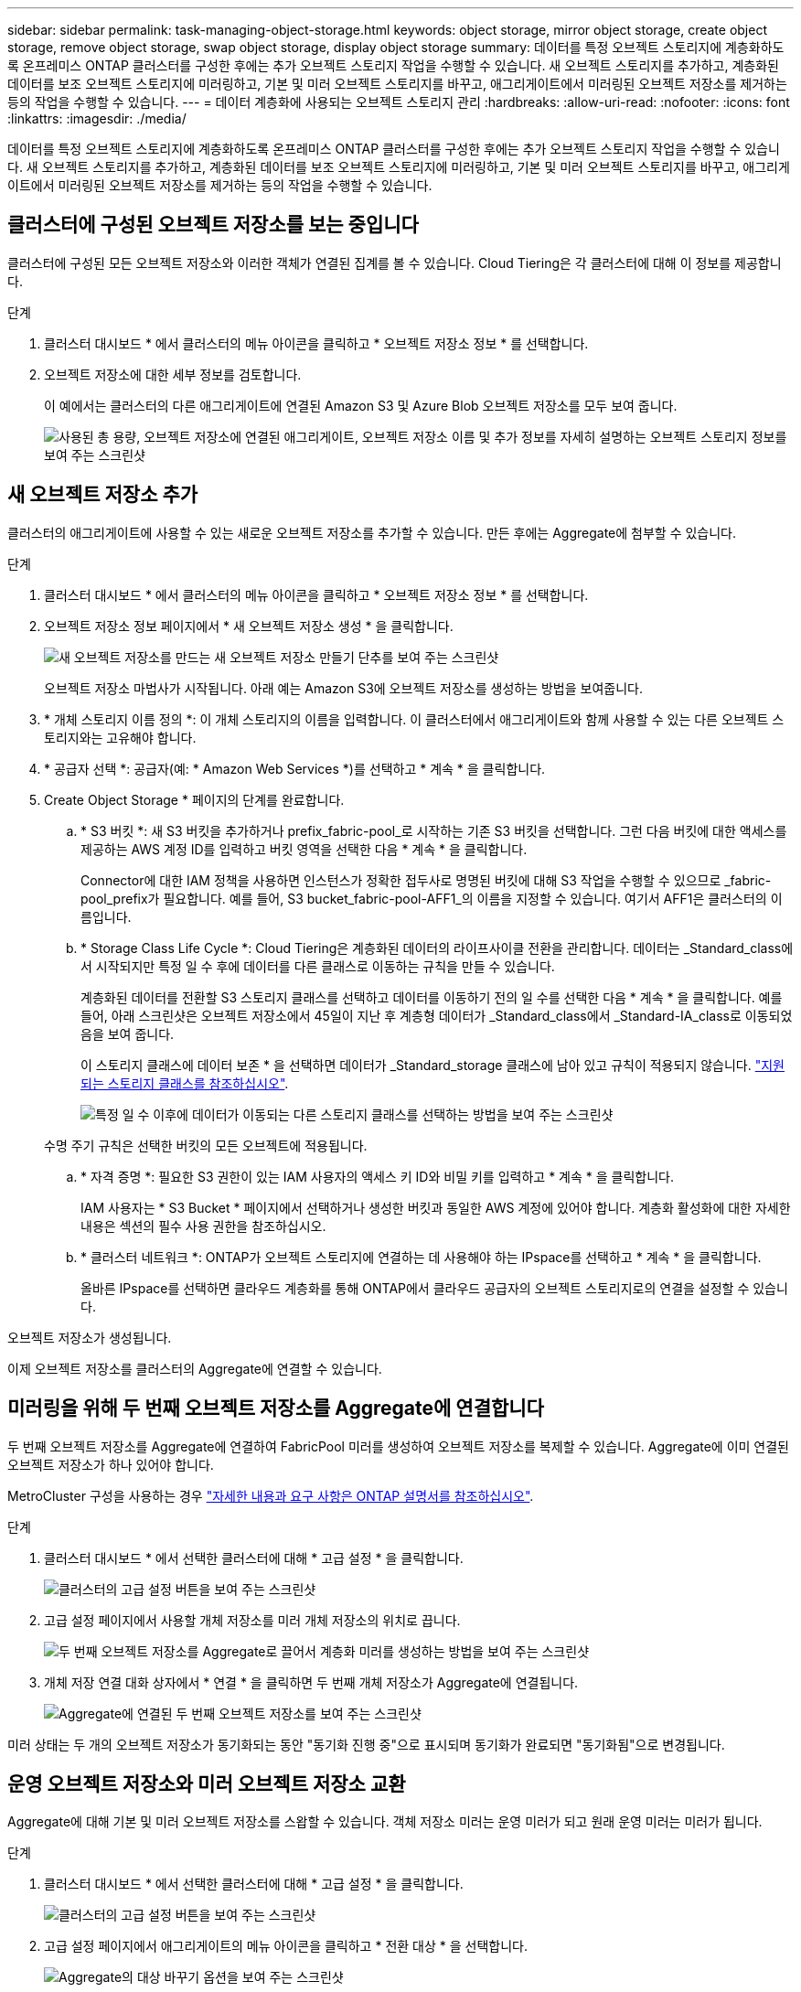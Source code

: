 ---
sidebar: sidebar 
permalink: task-managing-object-storage.html 
keywords: object storage, mirror object storage, create object storage, remove object storage, swap object storage, display object storage 
summary: 데이터를 특정 오브젝트 스토리지에 계층화하도록 온프레미스 ONTAP 클러스터를 구성한 후에는 추가 오브젝트 스토리지 작업을 수행할 수 있습니다. 새 오브젝트 스토리지를 추가하고, 계층화된 데이터를 보조 오브젝트 스토리지에 미러링하고, 기본 및 미러 오브젝트 스토리지를 바꾸고, 애그리게이트에서 미러링된 오브젝트 저장소를 제거하는 등의 작업을 수행할 수 있습니다. 
---
= 데이터 계층화에 사용되는 오브젝트 스토리지 관리
:hardbreaks:
:allow-uri-read: 
:nofooter: 
:icons: font
:linkattrs: 
:imagesdir: ./media/


[role="lead"]
데이터를 특정 오브젝트 스토리지에 계층화하도록 온프레미스 ONTAP 클러스터를 구성한 후에는 추가 오브젝트 스토리지 작업을 수행할 수 있습니다. 새 오브젝트 스토리지를 추가하고, 계층화된 데이터를 보조 오브젝트 스토리지에 미러링하고, 기본 및 미러 오브젝트 스토리지를 바꾸고, 애그리게이트에서 미러링된 오브젝트 저장소를 제거하는 등의 작업을 수행할 수 있습니다.



== 클러스터에 구성된 오브젝트 저장소를 보는 중입니다

클러스터에 구성된 모든 오브젝트 저장소와 이러한 객체가 연결된 집계를 볼 수 있습니다. Cloud Tiering은 각 클러스터에 대해 이 정보를 제공합니다.

.단계
. 클러스터 대시보드 * 에서 클러스터의 메뉴 아이콘을 클릭하고 * 오브젝트 저장소 정보 * 를 선택합니다.
. 오브젝트 저장소에 대한 세부 정보를 검토합니다.
+
이 예에서는 클러스터의 다른 애그리게이트에 연결된 Amazon S3 및 Azure Blob 오브젝트 저장소를 모두 보여 줍니다.

+
image:screenshot_tiering_object_store_view.png["사용된 총 용량, 오브젝트 저장소에 연결된 애그리게이트, 오브젝트 저장소 이름 및 추가 정보를 자세히 설명하는 오브젝트 스토리지 정보를 보여 주는 스크린샷"]





== 새 오브젝트 저장소 추가

클러스터의 애그리게이트에 사용할 수 있는 새로운 오브젝트 저장소를 추가할 수 있습니다. 만든 후에는 Aggregate에 첨부할 수 있습니다.

.단계
. 클러스터 대시보드 * 에서 클러스터의 메뉴 아이콘을 클릭하고 * 오브젝트 저장소 정보 * 를 선택합니다.
. 오브젝트 저장소 정보 페이지에서 * 새 오브젝트 저장소 생성 * 을 클릭합니다.
+
image:screenshot_tiering_object_store_create_button.png["새 오브젝트 저장소를 만드는 새 오브젝트 저장소 만들기 단추를 보여 주는 스크린샷"]

+
오브젝트 저장소 마법사가 시작됩니다. 아래 예는 Amazon S3에 오브젝트 저장소를 생성하는 방법을 보여줍니다.

. * 개체 스토리지 이름 정의 *: 이 개체 스토리지의 이름을 입력합니다. 이 클러스터에서 애그리게이트와 함께 사용할 수 있는 다른 오브젝트 스토리지와는 고유해야 합니다.
. * 공급자 선택 *: 공급자(예: * Amazon Web Services *)를 선택하고 * 계속 * 을 클릭합니다.
. Create Object Storage * 페이지의 단계를 완료합니다.
+
.. * S3 버킷 *: 새 S3 버킷을 추가하거나 prefix_fabric-pool_로 시작하는 기존 S3 버킷을 선택합니다. 그런 다음 버킷에 대한 액세스를 제공하는 AWS 계정 ID를 입력하고 버킷 영역을 선택한 다음 * 계속 * 을 클릭합니다.
+
Connector에 대한 IAM 정책을 사용하면 인스턴스가 정확한 접두사로 명명된 버킷에 대해 S3 작업을 수행할 수 있으므로 _fabric-pool_prefix가 필요합니다. 예를 들어, S3 bucket_fabric-pool-AFF1_의 이름을 지정할 수 있습니다. 여기서 AFF1은 클러스터의 이름입니다.

.. * Storage Class Life Cycle *: Cloud Tiering은 계층화된 데이터의 라이프사이클 전환을 관리합니다. 데이터는 _Standard_class에서 시작되지만 특정 일 수 후에 데이터를 다른 클래스로 이동하는 규칙을 만들 수 있습니다.
+
계층화된 데이터를 전환할 S3 스토리지 클래스를 선택하고 데이터를 이동하기 전의 일 수를 선택한 다음 * 계속 * 을 클릭합니다. 예를 들어, 아래 스크린샷은 오브젝트 저장소에서 45일이 지난 후 계층형 데이터가 _Standard_class에서 _Standard-IA_class로 이동되었음을 보여 줍니다.

+
이 스토리지 클래스에 데이터 보존 * 을 선택하면 데이터가 _Standard_storage 클래스에 남아 있고 규칙이 적용되지 않습니다. link:reference-aws-support.html["지원되는 스토리지 클래스를 참조하십시오"^].

+
image:screenshot_tiering_lifecycle_selection_aws.png["특정 일 수 이후에 데이터가 이동되는 다른 스토리지 클래스를 선택하는 방법을 보여 주는 스크린샷"]

+
수명 주기 규칙은 선택한 버킷의 모든 오브젝트에 적용됩니다.

.. * 자격 증명 *: 필요한 S3 권한이 있는 IAM 사용자의 액세스 키 ID와 비밀 키를 입력하고 * 계속 * 을 클릭합니다.
+
IAM 사용자는 * S3 Bucket * 페이지에서 선택하거나 생성한 버킷과 동일한 AWS 계정에 있어야 합니다. 계층화 활성화에 대한 자세한 내용은 섹션의 필수 사용 권한을 참조하십시오.

.. * 클러스터 네트워크 *: ONTAP가 오브젝트 스토리지에 연결하는 데 사용해야 하는 IPspace를 선택하고 * 계속 * 을 클릭합니다.
+
올바른 IPspace를 선택하면 클라우드 계층화를 통해 ONTAP에서 클라우드 공급자의 오브젝트 스토리지로의 연결을 설정할 수 있습니다.





오브젝트 저장소가 생성됩니다.

이제 오브젝트 저장소를 클러스터의 Aggregate에 연결할 수 있습니다.



== 미러링을 위해 두 번째 오브젝트 저장소를 Aggregate에 연결합니다

두 번째 오브젝트 저장소를 Aggregate에 연결하여 FabricPool 미러를 생성하여 오브젝트 저장소를 복제할 수 있습니다. Aggregate에 이미 연결된 오브젝트 저장소가 하나 있어야 합니다.

MetroCluster 구성을 사용하는 경우 https://docs.netapp.com/us-en/ontap/fabricpool/setup-object-stores-mcc-task.html["자세한 내용과 요구 사항은 ONTAP 설명서를 참조하십시오"].

.단계
. 클러스터 대시보드 * 에서 선택한 클러스터에 대해 * 고급 설정 * 을 클릭합니다.
+
image:screenshot_tiering_advanced_setup_button.png["클러스터의 고급 설정 버튼을 보여 주는 스크린샷"]

. 고급 설정 페이지에서 사용할 개체 저장소를 미러 개체 저장소의 위치로 끕니다.
+
image:screenshot_tiering_mirror_config.png["두 번째 오브젝트 저장소를 Aggregate로 끌어서 계층화 미러를 생성하는 방법을 보여 주는 스크린샷"]

. 개체 저장 연결 대화 상자에서 * 연결 * 을 클릭하면 두 번째 개체 저장소가 Aggregate에 연결됩니다.
+
image:screenshot_tiering_mirror_config_complete.png["Aggregate에 연결된 두 번째 오브젝트 저장소를 보여 주는 스크린샷"]



미러 상태는 두 개의 오브젝트 저장소가 동기화되는 동안 "동기화 진행 중"으로 표시되며 동기화가 완료되면 "동기화됨"으로 변경됩니다.



== 운영 오브젝트 저장소와 미러 오브젝트 저장소 교환

Aggregate에 대해 기본 및 미러 오브젝트 저장소를 스왑할 수 있습니다. 객체 저장소 미러는 운영 미러가 되고 원래 운영 미러는 미러가 됩니다.

.단계
. 클러스터 대시보드 * 에서 선택한 클러스터에 대해 * 고급 설정 * 을 클릭합니다.
+
image:screenshot_tiering_advanced_setup_button.png["클러스터의 고급 설정 버튼을 보여 주는 스크린샷"]

. 고급 설정 페이지에서 애그리게이트의 메뉴 아이콘을 클릭하고 * 전환 대상 * 을 선택합니다.
+
image:screenshot_tiering_mirror_swap.png["Aggregate의 대상 바꾸기 옵션을 보여 주는 스크린샷"]

. 대화 상자에서 작업을 승인하면 운영 객체 및 미러 객체 저장소가 스왑됩니다.




== Aggregate에서 미러 오브젝트 저장소 제거

더 이상 추가 오브젝트 저장소로 복제할 필요가 없는 경우 FabricPool 미러를 제거할 수 있습니다.

.단계
. 클러스터 대시보드 * 에서 선택한 클러스터에 대해 * 고급 설정 * 을 클릭합니다.
+
image:screenshot_tiering_advanced_setup_button.png["클러스터의 고급 설정 버튼을 보여 주는 스크린샷"]

. 고급 설정 페이지에서 집계 메뉴 아이콘을 클릭하고 * 개체 저장 취소 * 를 선택합니다.
+
image:screenshot_tiering_mirror_delete.png["Aggregate에 대한 객체 저장소 미러 해제 옵션을 보여 주는 스크린샷"]



미러 오브젝트 저장소가 애그리게이트에서 제거되고 계층화된 데이터가 더 이상 복제되지 않습니다.


NOTE: MetroCluster 구성에서 미러 오브젝트 저장소를 제거할 때 운영 오브젝트 저장소도 제거할지 묻는 메시지가 표시됩니다. 주 오브젝트 저장소를 애그리게이트에 계속 부착하도록 선택하거나 제거할 수 있습니다.



== 계층화된 데이터를 다른 클라우드 공급자로 마이그레이션

Cloud Tiering을 사용하면 계층화된 데이터를 다른 클라우드 공급자로 쉽게 마이그레이션할 수 있습니다. 예를 들어, Amazon S3에서 Azure Blob으로 이동하려면 위에 나열된 단계를 순서대로 수행할 수 있습니다.

. Azure Blob 개체 저장소를 추가합니다.
. 이 새 오브젝트 저장소를 기존 Aggregate에 미러로 첨부합니다.
. 운영 및 미러 객체 저장소를 바꿉니다.
. Amazon S3 오브젝트 저장소 의 미러를 해제합니다.

